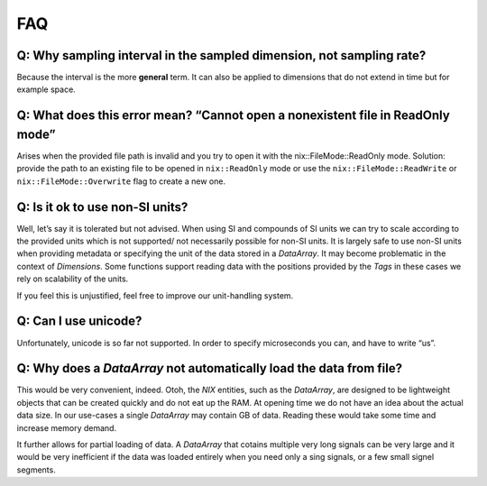 .. :toctree::
         :maxdepth: 2

FAQ
===

Q: Why sampling interval in the sampled dimension, not sampling rate?
---------------------------------------------------------------------

Because the interval is the more **general** term. It can also be
applied to dimensions that do not extend in time but for example space.

Q: What does this error mean? “Cannot open a nonexistent file in ReadOnly mode”
-------------------------------------------------------------------------------

Arises when the provided file path is invalid and you try to open it
with the nix::FileMode::ReadOnly mode. Solution: provide the path to an
existing file to be opened in ``nix::ReadOnly`` mode or use the
``nix::FileMode::ReadWrite`` or ``nix::FileMode::Overwrite`` flag to
create a new one.

Q: Is it ok to use non-SI units?
--------------------------------

Well, let’s say it is tolerated but not advised. When using SI and
compounds of SI units we can try to scale according to the provided
units which is not supported/ not necessarily possible for non-SI units.
It is largely safe to use non-SI units when providing metadata or
specifying the unit of the data stored in a *DataArray*. It may become
problematic in the context of *Dimensions*. Some functions support
reading data with the positions provided by the *Tags* in these cases we
rely on scalability of the units.

If you feel this is unjustified, feel free to improve our unit-handling
system.

Q: Can I use unicode?
---------------------

Unfortunately, unicode is so far not supported. In order to specify
microseconds you can, and have to write “us”.

Q: Why does a *DataArray* not automatically load the data from file?
--------------------------------------------------------------------

This would be very convenient, indeed. Otoh, the *NIX* entities, such as
the *DataArray*, are designed to be lightweight objects that can be
created quickly and do not eat up the RAM. At opening time we do not
have an idea about the actual data size. In our use-cases a single
*DataArray* may contain GB of data. Reading these would take some time
and increase memory demand.

It further allows for partial loading of data. A *DataArray* that
cotains multiple very long signals can be very large and it would be
very inefficient if the data was loaded entirely when you need only a
sing signals, or a few small signel segments.
